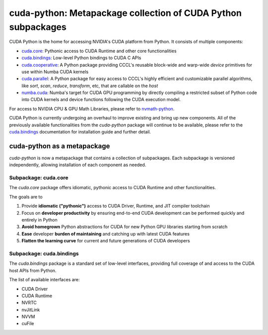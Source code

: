 .. SPDX-FileCopyrightText: Copyright (c) 2025 NVIDIA CORPORATION & AFFILIATES. All rights reserved.
.. SPDX-License-Identifier: LicenseRef-NVIDIA-SOFTWARE-LICENSE

**************************************************************
cuda-python: Metapackage collection of CUDA Python subpackages
**************************************************************

CUDA Python is the home for accessing NVIDIA's CUDA platform from Python. It consists of multiple components:

* `cuda.core <https://nvidia.github.io/cuda-python/cuda-core/latest>`_: Pythonic access to CUDA Runtime and other core functionalities
* `cuda.bindings <https://nvidia.github.io/cuda-python/cuda-bindings/latest>`_: Low-level Python bindings to CUDA C APIs
* `cuda.cooperative <https://nvidia.github.io/cccl/python/cooperative>`_: A Python package providing CCCL's reusable block-wide and warp-wide *device* primitives for use within Numba CUDA kernels
* `cuda.parallel <https://nvidia.github.io/cccl/python/parallel>`_: A Python package for easy access to CCCL's highly efficient and customizable parallel algorithms, like `sort`, `scan`, `reduce`, `transform`, etc, that are callable on the *host*
* `numba.cuda <https://nvidia.github.io/numba-cuda/>`_: Numba's target for CUDA GPU programming by directly compiling a restricted subset of Python code into CUDA kernels and device functions following the CUDA execution model.

For access to NVIDIA CPU & GPU Math Libraries, please refer to `nvmath-python <https://docs.nvidia.com/cuda/nvmath-python/latest>`_.

CUDA Python is currently undergoing an overhaul to improve existing and bring up new components. All of the previously available functionalities from the `cuda-python` package will continue to be available, please refer to the `cuda.bindings <https://nvidia.github.io/cuda-python/cuda-bindings/latest>`_ documentation for installation guide and further detail.

cuda-python as a metapackage
============================

`cuda-python` is now a metapackage that contains a collection of subpackages. Each subpackage is versioned independently, allowing installation of each component as needed.

Subpackage: cuda.core
---------------------

The `cuda.core` package offers idiomatic, pythonic access to CUDA Runtime and other functionalities.

The goals are to

1. Provide **idiomatic ("pythonic")** access to CUDA Driver, Runtime, and JIT compiler toolchain
2. Focus on **developer productivity** by ensuring end-to-end CUDA development can be performed quickly and entirely in Python
3. **Avoid homegrown** Python abstractions for CUDA for new Python GPU libraries starting from scratch
4. **Ease** developer **burden of maintaining** and catching up with latest CUDA features
5. **Flatten the learning curve** for current and future generations of CUDA developers

Subpackage: cuda.bindings
-------------------------

The `cuda.bindings` package is a standard set of low-level interfaces, providing full coverage of and access to the CUDA host APIs from Python.

The list of available interfaces are:

* CUDA Driver
* CUDA Runtime
* NVRTC
* nvJitLink
* NVVM
* cuFile
